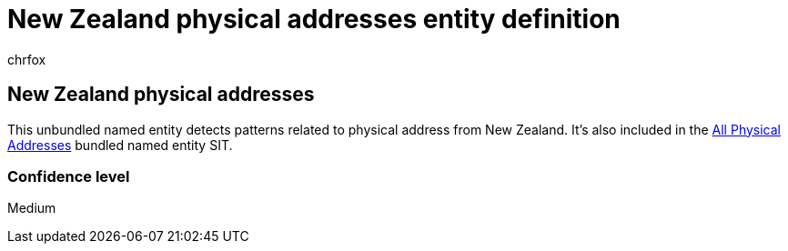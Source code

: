 = New Zealand physical addresses entity definition
:audience: Admin
:author: chrfox
:description: New Zealand physical addresses sensitive information type entity definition.
:f1.keywords: ["CSH"]
:f1_keywords: ["ms.o365.cc.UnifiedDLPRuleContainsSensitiveInformation"]
:feedback_system: None
:hideEdit: true
:manager: laurawi
:ms.author: chrfox
:ms.collection: ["M365-security-compliance"]
:ms.date:
:ms.localizationpriority: medium
:ms.service: O365-seccomp
:ms.topic: reference
:recommendations: false
:search.appverid: MET150

== New Zealand physical addresses

This unbundled named entity detects patterns related to physical address from New Zealand.
It's also included in the xref:sit-defn-all-physical-addresses.adoc[All Physical Addresses] bundled named entity SIT.

=== Confidence level

Medium
